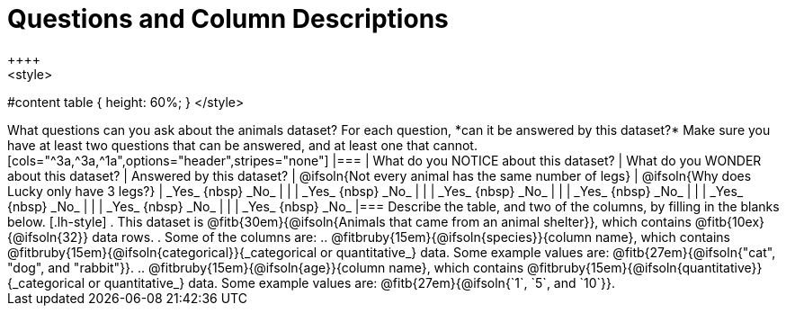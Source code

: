 = Questions and Column Descriptions
++++
<style>
#content table { height: 60%; }
</style>
++++

What questions can you ask about the animals dataset? For each question, *can it be answered by this dataset?* Make sure you have at least two questions that can be answered, and at least one that cannot.

[cols="^3a,^3a,^1a",options="header",stripes="none"]
|===

| What do you NOTICE about this dataset?
| What do you WONDER about this dataset?
| Answered by this dataset?

| @ifsoln{Not every animal has the same number of legs}
| @ifsoln{Why does Lucky only have 3 legs?}
| _Yes_ {nbsp} _No_

|
|
| _Yes_ {nbsp} _No_

|
|
| _Yes_ {nbsp} _No_

|
|
| _Yes_ {nbsp} _No_

|
|
| _Yes_ {nbsp} _No_

|
|
| _Yes_ {nbsp} _No_

|
|
| _Yes_ {nbsp} _No_

|===


Describe the table, and two of the columns, by filling in the blanks below.

[.lh-style]
. This dataset is @fitb{30em}{@ifsoln{Animals that came from an animal shelter}}, which contains @fitb{10ex}{@ifsoln{32}} data rows.

. Some of the columns are:

.. @fitbruby{15em}{@ifsoln{species}}{column name}, which contains @fitbruby{15em}{@ifsoln{categorical}}{_categorical or quantitative_} data. Some example values are: @fitb{27em}{@ifsoln{"cat", "dog", and "rabbit"}}.

.. @fitbruby{15em}{@ifsoln{age}}{column name}, which contains @fitbruby{15em}{@ifsoln{quantitative}}{_categorical or quantitative_} data. Some example values are: @fitb{27em}{@ifsoln{`1`, `5`, and `10`}}.
